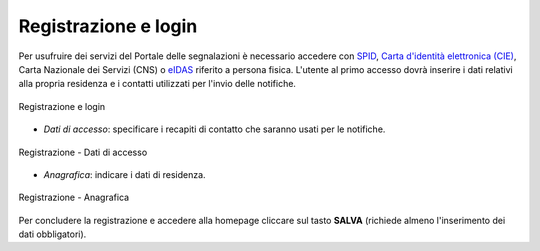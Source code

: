 Registrazione e login
=====================

Per usufruire dei servizi del Portale delle segnalazioni è necessario accedere con `SPID <https://www.spid.gov.it/>`_, `Carta d'identità elettronica (CIE) <https://www.cartaidentita.interno.gov.it/>`_, Carta Nazionale dei Servizi (CNS) o `eIDAS <https://www.eid.gov.it/>`_ riferito a persona fisica. L'utente al primo accesso dovrà inserire i dati relativi alla propria residenza e i contatti utilizzati per l'invio delle notifiche.

.. figure:: /media/login.png
   :align: center
   :name: link-registrati
   :alt: Registrazione e login

   Registrazione e login


- *Dati di accesso*: specificare i recapiti di contatto che saranno usati per le notifiche.

.. figure:: /media/datiaccesso.png
   :align: center
   :name: registrazione-dati
   :alt: Registrazione dati di accesso

   Registrazione - Dati di accesso

- *Anagrafica*: indicare i dati di residenza.
   
.. figure:: /media/anagrafica.png
   :align: center
   :name: registrazione-anagrafica
   :alt: Registrazione anagrafica

   Registrazione - Anagrafica

Per concludere la registrazione e accedere alla homepage cliccare sul tasto **SALVA** (richiede almeno l'inserimento dei dati obbligatori).